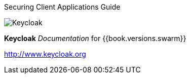 
Securing Client Applications Guide
======================

image:images/keycloak_logo.png[alt="Keycloak"]

*Keycloak* _Documentation_ for {{book.versions.swarm}}

http://www.keycloak.org

